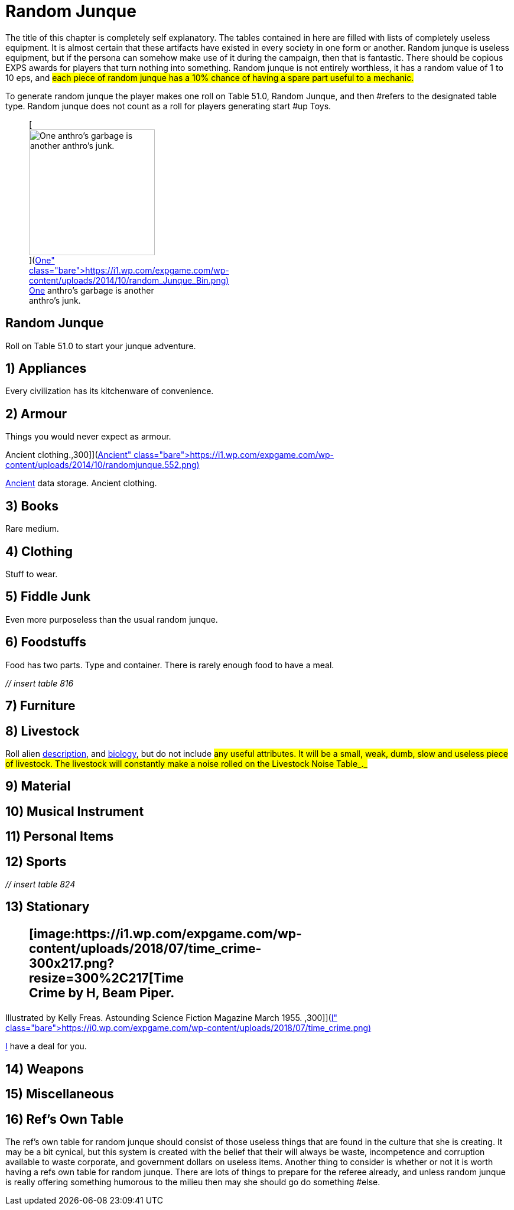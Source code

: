 = Random Junque

The title of this chapter is completely self explanatory.
The tables contained in here are filled with lists of completely useless equipment.
It is almost certain that these artifacts have existed in every society in one form or another.
Random junque is useless equipment, but if the persona can somehow make use of it during the campaign, then that is fantastic.
There should be copious EXPS awards for players that turn nothing into something.
Random junque is not entirely worthless, it has a random value of 1 to 10 eps, and #each piece of random junque has a 10% chance of having a spare part useful to a mechanic.#

To generate random junque the player makes one roll on Table 51.0, Random Junque, +++</i>+++and then #refers to the designated table type.
Random junque does not count as a roll for players generating start #up Toys.+++<figure id="attachment_5349" aria-describedby="caption-attachment-5349" style="width: 213px" class="wp-caption aligncenter">+++[image:https://i2.wp.com/expgame.com/wp-content/uploads/2014/10/random_Junque_Bin-213x300.png?resize=213%2C300[One anthro's garbage is another anthro's junk.,213]](https://i1.wp.com/expgame.com/wp-content/uploads/2014/10/random_Junque_Bin.png)+++<figcaption id="caption-attachment-5349" class="wp-caption-text">+++One anthro's garbage is another anthro's junk.+++</figcaption>++++++</figure>+++

== Random Junque 

Roll on Table 51.0 to start your junque adventure.

// insert table 809+++<figure id="attachment_5350" aria-describedby="caption-attachment-5350" style="width: 268px" class="wp-caption aligncenter">+++[image:https://i2.wp.com/35.197.116.248/expgame.com/wp-content/uploads/2014/10/randomjunquepig.553.png?resize=268%2C181[One eon's essentials are another eon's junk.,268]](https://i2.wp.com/35.197.116.248/expgame.com/wp-content/uploads/2014/10/randomjunquepig.553.png)+++<figcaption id="caption-attachment-5350" class="wp-caption-text">+++One eon's essentials are another eon's junk.+++</figcaption>++++++</figure>+++

== 1) Appliances 

Every civilization has its kitchenware of convenience.

// insert table 810

== 2) Armour 

Things you would never expect as armour.

// insert table 811+++<figure id="attachment_5351" aria-describedby="caption-attachment-5351" style="width: 300px" class="wp-caption aligncenter">+++[image:https://i0.wp.com/expgame.com/wp-content/uploads/2014/10/randomjunque.552-300x212.png?resize=300%2C212[Ancient data storage.
Ancient clothing.,300]](https://i1.wp.com/expgame.com/wp-content/uploads/2014/10/randomjunque.552.png)+++<figcaption id="caption-attachment-5351" class="wp-caption-text">+++Ancient data storage.
Ancient clothing.+++</figcaption>++++++</figure>+++

== 3) Books 

Rare medium.

// insert table 812

== 4) Clothing 

Stuff to wear.

// insert table 813

== 5) Fiddle Junk 

Even more purposeless than the usual random junque.

// insert table 815

== 6) Foodstuffs 

Food has two parts.
Type and container.
There is rarely enough food to have a meal.

_// insert table 816_

// insert table 817

== 7) Furniture 

// insert table 818

== 8) Livestock 

Roll alien http://expgame.com/?page_id=241#8-description[description], and http://expgame.com/?page_id=241#12-biology[biology], but do not include #any useful attributes.
It will be a small, weak, dumb, slow and useless piece of livestock.
The livestock will constantly make a noise rolled on the Livestock Noise Table_._#

// insert table 820

== 9) Material 

// insert table 821

== 10) Musical Instrument 

// insert table 822

== 11) Personal Items 

// insert table 823+++<br>++++++</br>+++ +++</i>+++

== 12) Sports 

_// insert table 824_

== 13) Stationary +++<figure id="attachment_10303" aria-describedby="caption-attachment-10303" style="width: 300px" class="wp-caption aligncenter">+++[image:https://i1.wp.com/expgame.com/wp-content/uploads/2018/07/time_crime-300x217.png?resize=300%2C217[Time Crime by H, Beam Piper.
Illustrated by Kelly Freas.
Astounding Science Fiction Magazine March 1955.
,300]](https://i0.wp.com/expgame.com/wp-content/uploads/2018/07/time_crime.png)+++<figcaption id="caption-attachment-10303" class="wp-caption-text">+++I have a deal for you.+++</figcaption>++++++</figure>+++

// insert table 825

== 14) Weapons

// insert table 826

== 15) Miscellaneous

// insert table 827

== 16) Ref's Own Table 

The ref's own table for random junque should consist of those useless things that are found in the culture that she is creating.
It may be a bit cynical, but this system is created with the belief that their will always be waste, incompetence and corruption available to waste corporate, and government dollars on useless items.
Another thing to consider is whether or not it is worth having a refs own table for random junque.
There are lots of things to prepare for the referee already, and unless random junque is really offering something humorous to the milieu then may she should go do something #else.
